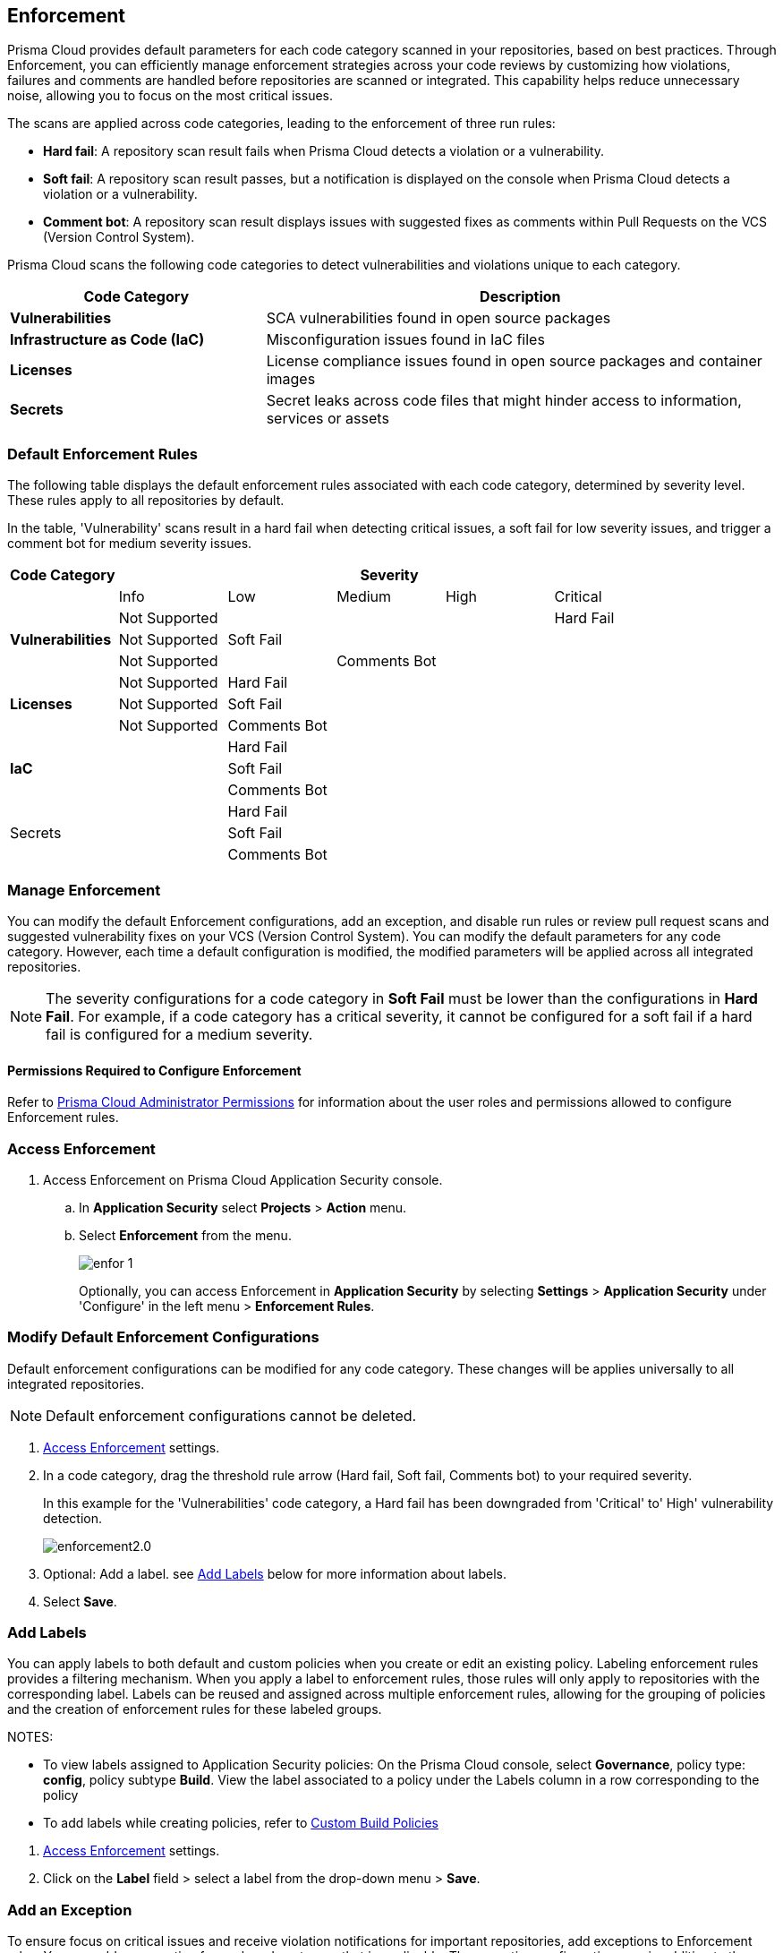 == Enforcement

Prisma Cloud provides default parameters for each code category scanned in your repositories, based on best practices. Through Enforcement, you can efficiently manage enforcement strategies across your code reviews by customizing how violations, failures and comments are handled before repositories are scanned or integrated. This capability helps reduce unnecessary noise, allowing you to focus on the most critical issues.

////
Enforcement configurations scan every commit into your repository and suggest fix remedies, if any violation is detected, this is in addition to the scan that Prisma Cloud periodically performs on your repositories, the results for which are accessible on Projects.
////
The scans are applied across code categories, leading to the enforcement of three run rules:

* *Hard fail*: A repository scan result fails when Prisma Cloud detects a violation or a vulnerability.

* *Soft fail*: A repository scan result passes, but a notification is displayed on the console when Prisma Cloud detects a violation or a vulnerability.

* *Comment bot*: A repository scan result displays issues with suggested fixes as comments within Pull Requests on the VCS (Version Control System). 

Prisma Cloud scans the following code categories to detect vulnerabilities and violations unique to each category. 

[cols="1,2", options="header"]
|===
|Code Category | Description

|*Vulnerabilities*
|SCA vulnerabilities found in open source packages

|*Infrastructure as Code (IaC)*
|Misconfiguration issues found in IaC files

// |*CI/CD Risks*
// |Identifies vulnerabilities in CI/CD pipelines.

|*Licenses*
|License compliance issues found in open source packages and container images

|*Secrets*
|Secret leaks across code files that might hinder access to information, services or assets

|===

=== Default Enforcement Rules

The following table displays the default enforcement rules associated with each code category, determined by severity level. These rules apply to all repositories by default.

In the table, 'Vulnerability' scans result in a hard fail when detecting critical issues, a soft fail for low severity issues, and trigger a comment bot for medium severity issues. 

[cols="1,1,1,1,1,1", options="header"]
|===
|Code Category
5+| Severity

| | Info| Low | Medium | High | Critical

.3+|*Vulnerabilities*
| Not Supported|  |  |  | Hard Fail
| Not Supported |Soft Fail  |  |  |
| Not Supported | |Comments Bot  |  |

.3+|*Licenses*
| Not Supported |Hard Fail  |  |  |
| Not Supported |Soft Fail   |  |  |
| Not Supported |Comments Bot   |  |  |

.3+|*IaC*
| |Hard Fail  |  |  |
| |Soft Fail  |  |  |
| |Comments Bot  |  |  |

.3+|Secrets
| |Hard Fail  |  |  |
| |Soft Fail  |  |  |
| |Comments Bot  |  |  |

|===

=== Manage Enforcement 

You can modify the default Enforcement configurations, add an exception, and disable run rules or review pull request scans and suggested vulnerability fixes on your VCS (Version Control System). You can modify the default parameters for any code category.  However, each time a default configuration is modified, the modified parameters will be applied across all integrated repositories.

NOTE: The severity configurations for a code category in *Soft Fail* must be lower than the configurations in *Hard Fail*. For example, if a code category has a critical severity, it cannot be configured for a soft fail if a hard fail is configured for a medium severity.

==== Permissions Required to Configure Enforcement

Refer to xref:../../../administration/prisma-cloud-admin-permissions.adoc[Prisma Cloud Administrator Permissions] for information about the user roles and permissions allowed to configure Enforcement rules.

// * <<modify-default-enforcement, Modify the default parameters.>>



////
* <<turn-off-run-rule-scan-for-a-code-category, Turn off run rule scan for a code category.>>
+
You can choose to prevent an enforcement configuration from running a scan for one or more run rules for a code category. The parameter to turn off a scan for a code category can be an addition to either a default configuration or to an exception configuration. Turning the scan off for a run rule in a code category results in no code review scan.

+
For every failed scan result you can view the latest Pull Request (PR) of your repository within the Prisma Cloud console. Currently the ability to review violation fix suggestions and view the Pull Request (PR) scans that failed is supported only for Github repositories. From the Prisma Cloud console you can directly access your repositories in Github and remediate solutions through a Pull Request (PR).
////* <<review-fail-scans-and-suggestions-on-vcs, Review fail scans and suggestions on VCS (Version Control System).>>

////
[.task]

[#access-enforcement]
=== Access Enforcement

[.procedure]

. Access Enforcement on Prisma Cloud Application Security console.
.. In *Application Security* select *Projects* > *Action* menu.
.. Select *Enforcement* from the menu.
+
image::application-security/enfor-1.png[]
+
Optionally, you can access Enforcement in *Application Security* by selecting *Settings* > *Application Security* under 'Configure' in the left menu > *Enforcement Rules*.

[.task]

[#modify-default-enforcement]
=== Modify Default Enforcement Configurations

Default enforcement configurations can be modified for any code category. These changes will be applies universally to all integrated repositories.

NOTE: Default enforcement configurations cannot be deleted.

[.procedure]

// . <<access-enforcement,Access>> default enforcement configuration.

. <<access-enforcement,Access Enforcement>> settings.

. In a code category, drag the threshold rule arrow (Hard fail, Soft fail, Comments bot) to your required severity.
+
In this example for the 'Vulnerabilities' code category, a Hard fail has been downgraded from 'Critical' to' High' vulnerability detection. 
+
image::application-security/enforcement2.0.gif[]

. Optional: Add a label. see <<add-label,Add Labels>> below for more information about labels. 

. Select *Save*.

[.task]

[#add-label]
=== Add Labels

You can apply labels to both default and custom policies when you create or edit an existing policy. Labeling enforcement rules provides a filtering mechanism. When you apply a label to enforcement rules, those rules will only apply to repositories with the corresponding label. Labels can be reused and assigned across multiple enforcement rules, allowing for the grouping of policies and the creation of enforcement rules for these labeled groups.

NOTES: 

* To view labels assigned to Application Security policies: On the Prisma Cloud console, select *Governance*, policy type: *config*, policy subtype *Build*. View the label associated to a policy under the Labels column in a row corresponding to the policy

* To add labels while creating policies, refer to xref:../../../governance/custom-build-policies/custom-build-policies.adoc[Custom Build Policies] 

[.procedure]

. <<access-enforcement,Access Enforcement>> settings.
. Click on the *Label* field > select a label from the drop-down menu > *Save*.

[.task]

[#add-an-exception-to-enforcement]
=== Add an Exception

To ensure focus on critical issues and receive violation notifications for important repositories, add exceptions to Enforcement rules. You can add an exception for each code category that is applicable. The exception configuration runs in addition to the default enforcement configurations.

Configuring an exception includes defining the scope of the exception, and specifying the repositories code categories and run rules that the exception will apply to.

[.procedure]

. <<access-enforcement,Access Enforcement>> settings.

. Before you begin, ensure that you have the relevant permissions on the repository to add exceptions.

. Select *Add Exception*.
+
image::application-security/enfor-6.png[]

. Add a *Description* for the new exception.
. Select the repositories you want to add the exception for.
+
NOTE: You will only view repositories that you own.

. Modify the severity threshold corresponding to the required code category/ categories.

. Select *Save*.
+
EXAMPLE
+
image::application-security/enfor-21.png[]
+
NOTE: All exceptions are listed on the *Enforcement* configuration pop-up.
+
image::application-security/enfor-22.png[]

==== Editing or Deleting an Exception

* To edit an exception, hover over an exception > select *Edit* to edit configure the parameters > *Save*.

* To delete an exception, select *Edit* > select an exception> *Delete this exception*.

=== Disable Enforcement Rules

[.task]
* Global disable: You can disable enforcement rules globally: Uncheck the *Enable default thresholds for soft-fail, hard-fail and comments bot in your code reviews* setting

* Specific disable: You can <<turn-off-run-rule-scan-for-a-code-category,disable >> the severity threshold for a specific code category

[.task]

[#turn-off-run-rule-scan-for-a-code-category]
=== Disable a run rule for a code category

You can disable one or more run rules (Hard-fail, Soft-fail, Comment-bot) for code categories. This applies to both a default configuration or to an exception.

NOTE: Disabling a run rule in a code category prevents running a scan for the selected rule.

[.procedure]

. Select a code category.

. Select *Off* corresponding to the category rule > *Save*.

